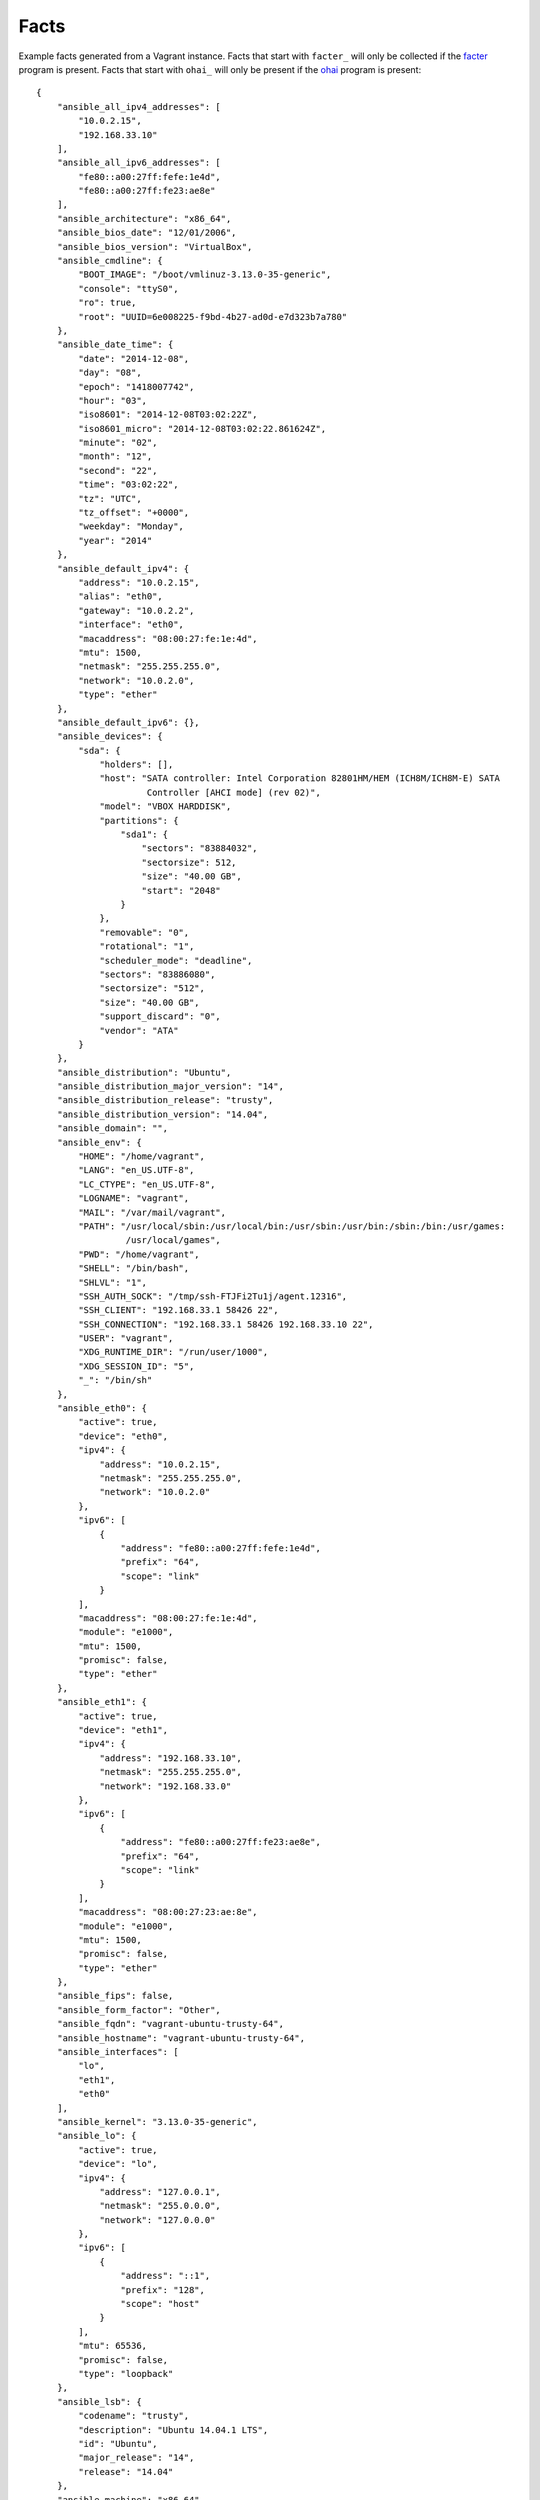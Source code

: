 =====
Facts
=====

Example facts generated from a Vagrant instance. Facts that start with ``facter_``
will only be collected if the facter_ program is present. Facts that start with
``ohai_`` will only be present if the ohai_ program is present::

    {
        "ansible_all_ipv4_addresses": [
            "10.0.2.15",
            "192.168.33.10"
        ],
        "ansible_all_ipv6_addresses": [
            "fe80::a00:27ff:fefe:1e4d",
            "fe80::a00:27ff:fe23:ae8e"
        ],
        "ansible_architecture": "x86_64",
        "ansible_bios_date": "12/01/2006",
        "ansible_bios_version": "VirtualBox",
        "ansible_cmdline": {
            "BOOT_IMAGE": "/boot/vmlinuz-3.13.0-35-generic",
            "console": "ttyS0",
            "ro": true,
            "root": "UUID=6e008225-f9bd-4b27-ad0d-e7d323b7a780"
        },
        "ansible_date_time": {
            "date": "2014-12-08",
            "day": "08",
            "epoch": "1418007742",
            "hour": "03",
            "iso8601": "2014-12-08T03:02:22Z",
            "iso8601_micro": "2014-12-08T03:02:22.861624Z",
            "minute": "02",
            "month": "12",
            "second": "22",
            "time": "03:02:22",
            "tz": "UTC",
            "tz_offset": "+0000",
            "weekday": "Monday",
            "year": "2014"
        },
        "ansible_default_ipv4": {
            "address": "10.0.2.15",
            "alias": "eth0",
            "gateway": "10.0.2.2",
            "interface": "eth0",
            "macaddress": "08:00:27:fe:1e:4d",
            "mtu": 1500,
            "netmask": "255.255.255.0",
            "network": "10.0.2.0",
            "type": "ether"
        },
        "ansible_default_ipv6": {},
        "ansible_devices": {
            "sda": {
                "holders": [],
                "host": "SATA controller: Intel Corporation 82801HM/HEM (ICH8M/ICH8M-E) SATA
                         Controller [AHCI mode] (rev 02)",
                "model": "VBOX HARDDISK",
                "partitions": {
                    "sda1": {
                        "sectors": "83884032",
                        "sectorsize": 512,
                        "size": "40.00 GB",
                        "start": "2048"
                    }
                },
                "removable": "0",
                "rotational": "1",
                "scheduler_mode": "deadline",
                "sectors": "83886080",
                "sectorsize": "512",
                "size": "40.00 GB",
                "support_discard": "0",
                "vendor": "ATA"
            }
        },
        "ansible_distribution": "Ubuntu",
        "ansible_distribution_major_version": "14",
        "ansible_distribution_release": "trusty",
        "ansible_distribution_version": "14.04",
        "ansible_domain": "",
        "ansible_env": {
            "HOME": "/home/vagrant",
            "LANG": "en_US.UTF-8",
            "LC_CTYPE": "en_US.UTF-8",
            "LOGNAME": "vagrant",
            "MAIL": "/var/mail/vagrant",
            "PATH": "/usr/local/sbin:/usr/local/bin:/usr/sbin:/usr/bin:/sbin:/bin:/usr/games:
                     /usr/local/games",
            "PWD": "/home/vagrant",
            "SHELL": "/bin/bash",
            "SHLVL": "1",
            "SSH_AUTH_SOCK": "/tmp/ssh-FTJFi2Tu1j/agent.12316",
            "SSH_CLIENT": "192.168.33.1 58426 22",
            "SSH_CONNECTION": "192.168.33.1 58426 192.168.33.10 22",
            "USER": "vagrant",
            "XDG_RUNTIME_DIR": "/run/user/1000",
            "XDG_SESSION_ID": "5",
            "_": "/bin/sh"
        },
        "ansible_eth0": {
            "active": true,
            "device": "eth0",
            "ipv4": {
                "address": "10.0.2.15",
                "netmask": "255.255.255.0",
                "network": "10.0.2.0"
            },
            "ipv6": [
                {
                    "address": "fe80::a00:27ff:fefe:1e4d",
                    "prefix": "64",
                    "scope": "link"
                }
            ],
            "macaddress": "08:00:27:fe:1e:4d",
            "module": "e1000",
            "mtu": 1500,
            "promisc": false,
            "type": "ether"
        },
        "ansible_eth1": {
            "active": true,
            "device": "eth1",
            "ipv4": {
                "address": "192.168.33.10",
                "netmask": "255.255.255.0",
                "network": "192.168.33.0"
            },
            "ipv6": [
                {
                    "address": "fe80::a00:27ff:fe23:ae8e",
                    "prefix": "64",
                    "scope": "link"
                }
            ],
            "macaddress": "08:00:27:23:ae:8e",
            "module": "e1000",
            "mtu": 1500,
            "promisc": false,
            "type": "ether"
        },
        "ansible_fips": false,
        "ansible_form_factor": "Other",
        "ansible_fqdn": "vagrant-ubuntu-trusty-64",
        "ansible_hostname": "vagrant-ubuntu-trusty-64",
        "ansible_interfaces": [
            "lo",
            "eth1",
            "eth0"
        ],
        "ansible_kernel": "3.13.0-35-generic",
        "ansible_lo": {
            "active": true,
            "device": "lo",
            "ipv4": {
                "address": "127.0.0.1",
                "netmask": "255.0.0.0",
                "network": "127.0.0.0"
            },
            "ipv6": [
                {
                    "address": "::1",
                    "prefix": "128",
                    "scope": "host"
                }
            ],
            "mtu": 65536,
            "promisc": false,
            "type": "loopback"
        },
        "ansible_lsb": {
            "codename": "trusty",
            "description": "Ubuntu 14.04.1 LTS",
            "id": "Ubuntu",
            "major_release": "14",
            "release": "14.04"
        },
        "ansible_machine": "x86_64",
        "ansible_memfree_mb": 101,
        "ansible_memtotal_mb": 994,
        "ansible_mounts": [
            {
                "device": "/dev/sda1",
                "fstype": "ext4",
                "mount": "/",
                "options": "rw",
                "size_available": 38925029376,
                "size_total": 42241163264
            }
        ],
        "ansible_nodename": "vagrant-ubuntu-trusty-64",
        "ansible_os_family": "Debian",
        "ansible_pkg_mgr": "apt",
        "ansible_processor": [
            "GenuineIntel",
            "Intel(R) Core(TM) i7-4960HQ CPU @ 2.60GHz"
        ],
        "ansible_processor_cores": 1,
        "ansible_processor_count": 1,
        "ansible_processor_threads_per_core": 1,
        "ansible_processor_vcpus": 1,
        "ansible_product_name": "VirtualBox",
        "ansible_product_serial": "NA",
        "ansible_product_uuid": "NA",
        "ansible_product_version": "1.2",
        "ansible_python_version": "2.7.6",
        "ansible_selinux": false,
        "ansible_ssh_host_key_dsa_public":
          "AAAAB3NzaC1kc3MAAACBAJ7d5+Srn6T30vRnMBNnfQNcfSB...",
        "ansible_ssh_host_key_ecdsa_public":
          "AAAAE2VjZHNhLXNoYTItbmlzdHAyNTYAAAAIbmlzdHAyNTY...",
        "ansible_ssh_host_key_rsa_public":
          "AAAAB3NzaC1yc2EAAAADAQABAAABAQDK0HsEEopBN2+N801...",
        "ansible_swapfree_mb": 0,
        "ansible_swaptotal_mb": 0,
        "ansible_system": "Linux",
        "ansible_system_vendor": "innotek GmbH",
        "ansible_user_id": "vagrant",
        "ansible_userspace_architecture": "x86_64",
        "ansible_userspace_bits": "64",
        "ansible_virtualization_role": "guest",
        "ansible_virtualization_type": "virtualbox",
        "facter_architecture": "amd64",
        "facter_augeasversion": "1.2.0",
        "facter_blockdevice_sda_model": "VBOX HARDDISK",
        "facter_blockdevice_sda_size": 42949672960,
        "facter_blockdevice_sda_vendor": "ATA",
        "facter_blockdevices": "sda",
        "facter_facterversion": "1.7.5",
        "facter_filesystems": "ext2,ext3,ext4,vfat",
        "facter_hardwareisa": "x86_64",
        "facter_hardwaremodel": "x86_64",
        "facter_hostname": "vagrant-ubuntu-trusty-64",
        "facter_id": "vagrant",
        "facter_interfaces": "eth0,eth1,lo",
        "facter_ipaddress": "10.0.2.15",
        "facter_ipaddress_eth0": "10.0.2.15",
        "facter_ipaddress_eth1": "192.168.33.10",
        "facter_ipaddress_lo": "127.0.0.1",
        sshdsakey":
          "AAAAB3NzaC1kc3MAAACBAJ7d5+Srn6T30vRnMBNnfQNcfSB...",
        "facter_sshecdsakey":
          "AAAAE2VjZHNhLXNoYTItbmlzdHAyNTYAAAAIbmlzdHAyNTY...",
        "facter_sshfp_dsa":
          "SSHFP 2 1 6b52b74c0ea2bbd5276f7148509bfa0318e55...",
        "facter_sshfp_ecdsa":
          "SSHFP 3 1 d7be510097620ad9f6705c7641ba0d695b73d...",
        "facter_sshfp_rsa":
          "SSHFP 1 1 100db6f684fe47130dfdef5bd1b4e4cda28cb...",
        "facter_sshrsakey":
          "AAAAB3NzaC1yc2EAAAADAQABAAABAQDK0HsEEopBN2+N801...",
        "facter_swapfree": "0.00 MB",
        "facter_swapfree_mb": "0.00",
        "facter_swapsize": "0.00 MB",
        "facter_swapsize_mb": "0.00",
        "facter_timezone": "UTC",
        "facter_uniqueid": "000a0f02",
        "facter_uptime": "0:10 hours",
        "facter_uptime_days": 0,
        "facter_uptime_hours": 0,
        "facter_uptime_seconds": 637,
        "facter_virtual": "virtualbox",
        "module_setup": true,
        "ohai_block_device": {
            "loop0": {
                "removable": "0",
                "size": "0"
            },
            "loop1": {
                "removable": "0",
                "size": "0"
            },
            "loop2": {
                "removable": "0",
                "size": "0"
            },
            "loop3": {
                "removable": "0",
                "size": "0"
            },
            "loop4": {
                "removable": "0",
                "size": "0"
            },
            "loop5": {
                "removable": "0",
                "size": "0"
            },
            "loop6": {
                "removable": "0",
                "size": "0"
            },
            "loop7": {
                "removable": "0",
                "size": "0"
            },
            "ram0": {
                "removable": "0",
                "size": "131072"
            },
            "ram1": {
                "removable": "0",
                "size": "131072"
            },
            "ram10": {
                "removable": "0",
                "size": "131072"
            },
            "ram11": {
                "removable": "0",
                "size": "131072"
            },
            "ram12": {
                "removable": "0",
                "size": "131072"
            },
            "ram13": {
                "removable": "0",
                "size": "131072"
            },
            "ram14": {
                "removable": "0",
                "size": "131072"
            },
            "ram15": {
                "removable": "0",
                "size": "131072"
            },
            "ram2": {
                "removable": "0",
                "size": "131072"
            },
            "ram3": {
                "removable": "0",
                "size": "131072"
            },
            "ram4": {
                "removable": "0",
                "size": "131072"
            },
            "ram5": {
                "removable": "0",
                "size": "131072"
            },
            "ram6": {
                "removable": "0",
                "size": "131072"
            },
            "ram7": {
                "removable": "0",
                "size": "131072"
            },
            "ram8": {
                "removable": "0",
                "size": "131072"
            },
            "ram9": {
                "removable": "0",
                "size": "131072"
            },
            "sda": {
                "model": "VBOX HARDDISK",
                "removable": "0",
                "rev": "1.0",
                "size": "83886080",
                "state": "running",
                "timeout": "30",
                "vendor": "ATA"
            }
        },
        "ohai_chef_packages": {
            "chef": {
                "chef_root": "/usr/lib/ruby/vendor_ruby",
                "version": "11.8.2"
            },
            "ohai": {
                "ohai_root": "/usr/lib/ruby/vendor_ruby/ohai",
                "version": "6.14.0"
            }
        },
        "ohai_command": {
            "ps": "ps -ef"
        },
        "ohai_counters": {
            "network": {
                "interfaces": {
                    "eth0": {
                        "rx": {
                            "bytes": "87120229",
                            "drop": "0",
                            "errors": "0",
                            "overrun": "0",
                            "packets": "95129"
                        },
                        "tx": {
                            "bytes": "2411491",
                            "carrier": "0",
                            "collisions": "0",
                            "drop": "0",
                            "errors": "0",
                            "packets": "38200",
                            "queuelen": "1000"
                        }
                    },
                    "eth1": {
                        "rx": {
                            "bytes": "342365",
                            "drop": "0",
                            "errors": "0",
                            "overrun": "0",
                            "packets": "430"
                        },
                        "tx": {
                            "bytes": "36139",
                            "carrier": "0",
                            "collisions": "0",
                            "drop": "0",
                            "errors": "0",
                            "packets": "218",
                            "queuelen": "1000"
                        }
                    },
                    "lo": {
                        "rx": {
                            "bytes": "761691",
                            "drop": "0",
                            "errors": "0",
                            "overrun": "0",
                            "packets": "2740"
                        },
                        "tx": {
                            "bytes": "761691",
                            "carrier": "0",
                            "collisions": "0",
                            "drop": "0",
                            "errors": "0",
                            "packets": "2740"
                        }
                    }
                }
            }
        },
        "ohai_cpu": {
            "0": {
                "cache_size": "6144 KB",
                "core_id": "0",
                "cores": "1",
                "family": "6",
                "flags": [
                    "fpu",
                    "vme",
                    "de",
                    "pse",
                    "tsc",
                    "msr",
                    "pae",
                    "mce",
                    "cx8",
                    "apic",
                    "sep",
                    "mtrr",
                    "pge",
                    "mca",
                    "cmov",
                    "pat",
                    "pse36",
                    "clflush",
                    "mmx",
                    "fxsr",
                    "sse",
                    "sse2",
                    "syscall",
                    "nx",
                    "rdtscp",
                    "lm",
                    "constant_tsc",
                    "rep_good",
                    "nopl",
                    "pni",
                    "monitor",
                    "ssse3",
                    "lahf_lm"
                ],
                "mhz": "2591.391",
                "model": "70",
                "model_name": "Intel(R) Core(TM) i7-4960HQ CPU @ 2.60GHz",
                "physical_id": "0",
                "stepping": "1",
                "vendor_id": "GenuineIntel"
            },
            "real": 1,
            "total": 1
        },
        "ohai_current_user": "vagrant",
        "ohai_dmi": {
            "dmidecode_version": "2.12"
        },
        "ohai_domain": null,
        "ohai_etc": {
            "group": {
                "adm": {
                    "gid": 4,
                    "members": [
                        "syslog",
                        "ubuntu"
                    ]
                },
                "admin": {
                    "gid": 110,
                    "members": []
                },
                "audio": {
                    "gid": 29,
                    "members": [
                        "ubuntu"
                    ]
                },
                "backup": {
                    "gid": 34,
                    "members": []
                },
                "bin": {
                    "gid": 2,
                    "members": []
                },
                "cdrom": {
                    "gid": 24,
                    "members": [
                        "ubuntu"
                    ]
                },
                "crontab": {
                    "gid": 103,
                    "members": []
                },
                "daemon": {
                    "gid": 1,
                    "members": []
                },
                "dialout": {
                    "gid": 20,
                    "members": [
                        "ubuntu"
                    ]
                },
                "dip": {
                    "gid": 30,
                    "members": [
                        "ubuntu"
                    ]
                },
                "disk": {
                    "gid": 6,
                    "members": []
                },
                "fax": {
                    "gid": 21,
                    "members": []
                },
                "floppy": {
                    "gid": 25,
                    "members": [
                        "ubuntu"
                    ]
                },
                "fuse": {
                    "gid": 105,
                    "members": []
                },
                "games": {
                    "gid": 60,
                    "members": []
                },
                "gnats": {
                    "gid": 41,
                    "members": []
                },
                "irc": {
                    "gid": 39,
                    "members": []
                },
                "kmem": {
                    "gid": 15,
                    "members": []
                },
                "landscape": {
                    "gid": 109,
                    "members": []
                },
                "libuuid": {
                    "gid": 101,
                    "members": []
                },
                "list": {
                    "gid": 38,
                    "members": []
                },
                "lp": {
                    "gid": 7,
                    "members": []
                },
                "mail": {
                    "gid": 8,
                    "members": []
                },
                "man": {
                    "gid": 12,
                    "members": []
                },
                "memcache": {
                    "gid": 113,
                    "members": []
                },
                "messagebus": {
                    "gid": 106,
                    "members": []
                },
                "mlocate": {
                    "gid": 107,
                    "members": []
                },
                "netdev": {
                    "gid": 102,
                    "members": [
                        "ubuntu"
                    ]
                },
                "news": {
                    "gid": 9,
                    "members": []
                },
                "nogroup": {
                    "gid": 65534,
                    "members": []
                },
                "operator": {
                    "gid": 37,
                    "members": []
                },
                "plugdev": {
                    "gid": 46,
                    "members": [
                        "ubuntu"
                    ]
                },
                "postgres": {
                    "gid": 115,
                    "members": []
                },
                "proxy": {
                    "gid": 13,
                    "members": []
                },
                "puppet": {
                    "gid": 112,
                    "members": []
                },
                "root": {
                    "gid": 0,
                    "members": []
                },
                "sasl": {
                    "gid": 45,
                    "members": []
                },
                "shadow": {
                    "gid": 42,
                    "members": []
                },
                "src": {
                    "gid": 40,
                    "members": []
                },
                "ssh": {
                    "gid": 108,
                    "members": []
                },
                "ssl-cert": {
                    "gid": 114,
                    "members": [
                        "postgres"
                    ]
                },
                "staff": {
                    "gid": 50,
                    "members": []
                },
                "sudo": {
                    "gid": 27,
                    "members": [
                        "ubuntu"
                    ]
                },
                "sys": {
                    "gid": 3,
                    "members": []
                },
                "syslog": {
                    "gid": 104,
                    "members": []
                },
                "tape": {
                    "gid": 26,
                    "members": []
                },
                "tty": {
                    "gid": 5,
                    "members": []
                },
                "ubuntu": {
                    "gid": 1001,
                    "members": []
                },
                "users": {
                    "gid": 100,
                    "members": []
                },
                "utmp": {
                    "gid": 43,
                    "members": []
                },
                "uucp": {
                    "gid": 10,
                    "members": []
                },
                "vagrant": {
                    "gid": 1000,
                    "members": []
                },
                "vboxsf": {
                    "gid": 111,
                    "members": []
                },
                "video": {
                    "gid": 44,
                    "members": [
                        "ubuntu"
                    ]
                },
                "voice": {
                    "gid": 22,
                    "members": []
                },
                "www-data": {
                    "gid": 33,
                    "members": []
                }
            },
            "passwd": {
                "backup": {
                    "dir": "/var/backups",
                    "gecos": "backup",
                    "gid": 34,
                    "shell": "/usr/sbin/nologin",
                    "uid": 34
                },
                "bin": {
                    "dir": "/bin",
                    "gecos": "bin",
                    "gid": 2,
                    "shell": "/usr/sbin/nologin",
                    "uid": 2
                },
                "daemon": {
                    "dir": "/usr/sbin",
                    "gecos": "daemon",
                    "gid": 1,
                    "shell": "/usr/sbin/nologin",
                    "uid": 1
                },
                "games": {
                    "dir": "/usr/games",
                    "gecos": "games",
                    "gid": 60,
                    "shell": "/usr/sbin/nologin",
                    "uid": 5
                },
                "gnats": {
                    "dir": "/var/lib/gnats",
                    "gecos": "Gnats Bug-Reporting System (admin)",
                    "gid": 41,
                    "shell": "/usr/sbin/nologin",
                    "uid": 41
                },
                "irc": {
                    "dir": "/var/run/ircd",
                    "gecos": "ircd",
                    "gid": 39,
                    "shell": "/usr/sbin/nologin",
                    "uid": 39
                },
                "landscape": {
                    "dir": "/var/lib/landscape",
                    "gecos": "",
                    "gid": 109,
                    "shell": "/bin/false",
                    "uid": 103
                },
                "libuuid": {
                    "dir": "/var/lib/libuuid",
                    "gecos": "",
                    "gid": 101,
                    "shell": "",
                    "uid": 100
                },
                "list": {
                    "dir": "/var/list",
                    "gecos": "Mailing List Manager",
                    "gid": 38,
                    "shell": "/usr/sbin/nologin",
                    "uid": 38
                },
                "lp": {
                    "dir": "/var/spool/lpd",
                    "gecos": "lp",
                    "gid": 7,
                    "shell": "/usr/sbin/nologin",
                    "uid": 7
                },
                "mail": {
                    "dir": "/var/mail",
                    "gecos": "mail",
                    "gid": 8,
                    "shell": "/usr/sbin/nologin",
                    "uid": 8
                },
                "man": {
                    "dir": "/var/cache/man",
                    "gecos": "man",
                    "gid": 12,
                    "shell": "/usr/sbin/nologin",
                    "uid": 6
                },
                "memcache": {
                    "dir": "/nonexistent",
                    "gecos": "Memcached,,,",
                    "gid": 113,
                    "shell": "/bin/false",
                    "uid": 108
                },
                "messagebus": {
                    "dir": "/var/run/dbus",
                    "gecos": "",
                    "gid": 106,
                    "shell": "/bin/false",
                    "uid": 102
                },
                "news": {
                    "dir": "/var/spool/news",
                    "gecos": "news",
                    "gid": 9,
                    "shell": "/usr/sbin/nologin",
                    "uid": 9
                },
                "nobody": {
                    "dir": "/nonexistent",
                    "gecos": "nobody",
                    "gid": 65534,
                    "shell": "/usr/sbin/nologin",
                    "uid": 65534
                },
                "pollinate": {
                    "dir": "/var/cache/pollinate",
                    "gecos": "",
                    "gid": 1,
                    "shell": "/bin/false",
                    "uid": 105
                },
                "postgres": {
                    "dir": "/var/lib/postgresql",
                    "gecos": "PostgreSQL administrator,,,",
                    "gid": 115,
                    "shell": "/bin/bash",
                    "uid": 109
                },
                "proxy": {
                    "dir": "/bin",
                    "gecos": "proxy",
                    "gid": 13,
                    "shell": "/usr/sbin/nologin",
                    "uid": 13
                },
                "puppet": {
                    "dir": "/var/lib/puppet",
                    "gecos": "Puppet configuration management daemon,,,",
                    "gid": 112,
                    "shell": "/bin/false",
                    "uid": 107
                },
                "root": {
                    "dir": "/root",
                    "gecos": "root",
                    "gid": 0,
                    "shell": "/bin/bash",
                    "uid": 0
                },
                "sshd": {
                    "dir": "/var/run/sshd",
                    "gecos": "",
                    "gid": 65534,
                    "shell": "/usr/sbin/nologin",
                    "uid": 104
                },
                "statd": {
                    "dir": "/var/lib/nfs",
                    "gecos": "",
                    "gid": 65534,
                    "shell": "/bin/false",
                    "uid": 106
                },
                "sync": {
                    "dir": "/bin",
                    "gecos": "sync",
                    "gid": 65534,
                    "shell": "/bin/sync",
                    "uid": 4
                },
                "sys": {
                    "dir": "/dev",
                    "gecos": "sys",
                    "gid": 3,
                    "shell": "/usr/sbin/nologin",
                    "uid": 3
                },
                "syslog": {
                    "dir": "/home/syslog",
                    "gecos": "",
                    "gid": 104,
                    "shell": "/bin/false",
                    "uid": 101
                },
                "ubuntu": {
                    "dir": "/home/ubuntu",
                    "gecos": "Ubuntu",
                    "gid": 1001,
                    "shell": "/bin/bash",
                    "uid": 1001
                },
                "uucp": {
                    "dir": "/var/spool/uucp",
                    "gecos": "uucp",
                    "gid": 10,
                    "shell": "/usr/sbin/nologin",
                    "uid": 10
                },
                "vagrant": {
                    "dir": "/home/vagrant",
                    "gecos": "",
                    "gid": 1000,
                    "shell": "/bin/bash",
                    "uid": 1000
                },
                "www-data": {
                    "dir": "/var/www",
                    "gecos": "www-data",
                    "gid": 33,
                    "shell": "/usr/sbin/nologin",
                    "uid": 33
                }
            }
        },
        "ohai_filesystem": {
            "/dev/disk/by-uuid/6e008225-f9bd-4b27-ad0d-e7d323b7a780": {
                "fs_type": "ext4",
                "mount": "/",
                "mount_options": [
                    "rw",
                    "relatime",
                    "data=ordered"
                ]
            },
            "/dev/sda1": {
                "fs_type": "ext4",
                "kb_available": "38012724",
                "kb_size": "41251136",
                "kb_used": "1502500",
                "label": "cloudimg-rootfs",
                "mount": "/",
                "mount_options": [
                    "rw"
                ],
                "percent_used": "4%",
                "uuid": "6e008225-f9bd-4b27-ad0d-e7d323b7a780"
            },
            "devpts": {
                "fs_type": "devpts",
                "mount": "/dev/pts",
                "mount_options": [
                    "rw",
                    "noexec",
                    "nosuid",
                    "gid=5",
                    "mode=0620"
                ]
            },
            "none": {
                "fs_type": "pstore",
                "kb_available": "102400",
                "kb_size": "102400",
                "kb_used": "0",
                "mount": "/sys/fs/pstore",
                "mount_options": [
                    "rw"
                ],
                "percent_used": "0%"
            },
            "proc": {
                "fs_type": "proc",
                "mount": "/proc",
                "mount_options": [
                    "rw",
                    "noexec",
                    "nosuid",
                    "nodev"
                ]
            },
            "rootfs": {
                "fs_type": "rootfs",
                "mount": "/",
                "mount_options": [
                    "rw"
                ]
            },
            "rpc_pipefs": {
                "fs_type": "rpc_pipefs",
                "mount": "/run/rpc_pipefs",
                "mount_options": [
                    "rw"
                ]
            },
            "sysfs": {
                "fs_type": "sysfs",
                "mount": "/sys",
                "mount_options": [
                    "rw",
                    "noexec",
                    "nosuid",
                    "nodev"
                ]
            },
            "systemd": {
                "fs_type": "cgroup",
                "mount": "/sys/fs/cgroup/systemd",
                "mount_options": [
                    "rw",
                    "noexec",
                    "nosuid",
                    "nodev",
                    "none",
                    "name=systemd"
                ]
            },
            "tmpfs": {
                "fs_type": "tmpfs",
                "kb_available": "101416",
                "kb_size": "101788",
                "kb_used": "372",
                "mount": "/run",
                "mount_options": [
                    "rw",
                    "noexec",
                    "nosuid",
                    "size=10%",
                    "mode=0755"
                ],
                "percent_used": "1%"
            },
            "udev": {
                "fs_type": "devtmpfs",
                "kb_available": "503952",
                "kb_size": "503964",
                "kb_used": "12",
                "mount": "/dev",
                "mount_options": [
                    "rw",
                    "mode=0755"
                ],
                "percent_used": "1%"
            },
            "vagrant": {
                "fs_type": "vboxsf",
                "kb_available": "305450008",
                "kb_size": "487385240",
                "kb_used": "181935232",
                "mount": "/vagrant",
                "mount_options": [
                    "uid=1000",
                    "gid=1000",
                    "rw"
                ],
                "percent_used": "38%"
            }
        },
        "ohai_fqdn": "vagrant-ubuntu-trusty-64",
        "ohai_hostname": "vagrant-ubuntu-trusty-64",
        "ohai_idletime": "9 minutes 26 seconds",
        "ohai_idletime_seconds": 566,
        "ohai_ipaddress": "10.0.2.15",
        "ohai_kernel": {
            "machine": "x86_64",
            "modules": {
                "ahci": {
                    "refcount": "1",
                    "size": "25819"
                },
                "auth_rpcgss": {
                    "refcount": "1",
                    "size": "59338"
                },
                "dm_crypt": {
                    "refcount": "0",
                    "size": "23177"
                },
                "e1000": {
                    "refcount": "0",
                    "size": "145174"
                },
                "fscache": {
                    "refcount": "1",
                    "size": "63988"
                },
                "libahci": {
                    "refcount": "1",
                    "size": "32716"
                },
                "lockd": {
                    "refcount": "2",
                    "size": "93977"
                },
                "nfs": {
                    "refcount": "0",
                    "size": "236636"
                },
                "nfs_acl": {
                    "refcount": "1",
                    "size": "12837"
                },
                "nfsd": {
                    "refcount": "2",
                    "size": "280289"
                },
                "parport": {
                    "refcount": "2",
                    "size": "42348"
                },
                "parport_pc": {
                    "refcount": "0",
                    "size": "32701"
                },
                "ppdev": {
                    "refcount": "0",
                    "size": "17671"
                },
                "psmouse": {
                    "refcount": "0",
                    "size": "106678"
                },
                "serio_raw": {
                    "refcount": "0",
                    "size": "13462"
                },
                "sunrpc": {
                    "refcount": "6",
                    "size": "284939"
                },
                "vboxguest": {
                    "refcount": "2",
                    "size": "248441"
                },
                "vboxsf": {
                    "refcount": "1",
                    "size": "43786"
                }
            },
            "name": "Linux",
            "os": "GNU/Linux",
            "release": "3.13.0-35-generic",
            "version": "#62-Ubuntu SMP Fri Aug 15 01:58:42 UTC 2014"
        },
        "ohai_keys": {
            "ssh": {
                "host_dsa_public": "AAAAB3NzaC1kc3MAAACBAJ7d5+Srn6T30...",
                "host_rsa_public": "AAAAB3NzaC1yc2EAAAADAQABAAABAQDK0..."
            }
        },
        "ohai_languages": {
            "perl": {
                "archname": "x86_64-linux-gnu-thread-multi",
                "version": "5.18.2"
            },
            "python": {
                "builddate": "Mar 22 2014, 22:59:56",
                "version": "2.7.6"
            },
            "ruby": {
                "bin_dir": "/usr/bin",
                "gem_bin": "/usr/bin/gem1.9.1",
                "gems_dir": "/var/lib/gems/1.9.1",
                "host": "x86_64-pc-linux-gnu",
                "host_cpu": "x86_64",
                "host_os": "linux-gnu",
                "host_vendor": "pc",
                "platform": "x86_64-linux",
                "release_date": "2013-11-22",
                "ruby_bin": "/usr/bin/ruby1.9.1",
                "target": "x86_64-pc-linux-gnu",
                "target_cpu": "x86_64",
                "target_os": "linux",
                "target_vendor": "pc",
                "version": "1.9.3"
            }
        },
        "ohai_lsb": {
            "codename": "trusty",
            "description": "Ubuntu 14.04.1 LTS",
            "id": "Ubuntu",
            "release": "14.04"
        },
        "ohai_macaddress": "08:00:27:FE:1E:4D",
        "ohai_memory": {
            "active": "548644kB",
            "anon_pages": "212420kB",
            "bounce": "0kB",
            "buffers": "60088kB",
            "cached": "551148kB",
            "commit_limit": "508928kB",
            "committed_as": "488724kB",
            "dirty": "100kB",
            "free": "91524kB",
            "inactive": "275012kB",
            "mapped": "29856kB",
            "nfs_unstable": "0kB",
            "page_tables": "6036kB",
            "slab": "82572kB",
            "slab_reclaimable": "72836kB",
            "slab_unreclaim": "9736kB",
            "swap": {
                "cached": "0kB",
                "free": "0kB",
                "total": "0kB"
            },
            "total": "1017856kB",
            "vmalloc_chunk": "34359715831kB",
            "vmalloc_total": "34359738367kB",
            "vmalloc_used": "18700kB",
            "writeback": "0kB"
        },
        "ohai_network": {
            "default_gateway": "10.0.2.2",
            "default_interface": "eth0",
            "interfaces": {
                "eth0": {
                    "addresses": {
                        "08:00:27:FE:1E:4D": {
                            "family": "lladdr"
                        },
                        "10.0.2.15": {
                            "broadcast": "10.0.2.255",
                            "family": "inet",
                            "netmask": "255.255.255.0",
                            "prefixlen": "24",
                            "scope": "Global"
                        },
                        "fe80::a00:27ff:fefe:1e4d": {
                            "family": "inet6",
                            "prefixlen": "64",
                            "scope": "Link"
                        }
                    },
                    "arp": {
                        "10.0.2.2": "52:54:00:12:35:02",
                        "10.0.2.3": "52:54:00:12:35:03"
                    },
                    "encapsulation": "Ethernet",
                    "flags": [
                        "BROADCAST",
                        "MULTICAST",
                        "UP",
                        "LOWER_UP"
                    ],
                    "mtu": "1500",
                    "number": "0",
                    "routes": [
                        {
                            "destination": "default",
                            "family": "inet",
                            "via": "10.0.2.2"
                        },
                        {
                            "destination": "10.0.2.0/24",
                            "family": "inet",
                            "proto": "kernel",
                            "scope": "link",
                            "src": "10.0.2.15"
                        },
                        {
                            "destination": "fe80::/64",
                            "family": "inet6",
                            "metric": "256",
                            "proto": "kernel"
                        }
                    ],
                    "state": "up",
                    "type": "eth"
                },
                "eth1": {
                    "addresses": {
                        "08:00:27:23:AE:8E": {
                            "family": "lladdr"
                        },
                        "192.168.33.10": {
                            "broadcast": "192.168.33.255",
                            "family": "inet",
                            "netmask": "255.255.255.0",
                            "prefixlen": "24",
                            "scope": "Global"
                        },
                        "fe80::a00:27ff:fe23:ae8e": {
                            "family": "inet6",
                            "prefixlen": "64",
                            "scope": "Link"
                        }
                    },
                    "arp": {
                        "192.168.33.1": "0a:00:27:00:00:00"
                    },
                    "encapsulation": "Ethernet",
                    "flags": [
                        "BROADCAST",
                        "MULTICAST",
                        "UP",
                        "LOWER_UP"
                    ],
                    "mtu": "1500",
                    "number": "1",
                    "routes": [
                        {
                            "destination": "192.168.33.0/24",
                            "family": "inet",
                            "proto": "kernel",
                            "scope": "link",
                            "src": "192.168.33.10"
                        },
                        {
                            "destination": "fe80::/64",
                            "family": "inet6",
                            "metric": "256",
                            "proto": "kernel"
                        }
                    ],
                    "state": "up",
                    "type": "eth"
                },
                "lo": {
                    "addresses": {
                        "127.0.0.1": {
                            "family": "inet",
                            "netmask": "255.0.0.0",
                            "prefixlen": "8",
                            "scope": "Node"
                        },
                        "::1": {
                            "family": "inet6",
                            "prefixlen": "128",
                            "scope": "Node"
                        }
                    },
                    "encapsulation": "Loopback",
                    "flags": [
                        "LOOPBACK",
                        "UP",
                        "LOWER_UP"
                    ],
                    "mtu": "65536",
                    "state": "unknown"
                }
            },
            "listeners": {
                "tcp": {
                    "111": {
                        "address": "*",
                        "pid": 0
                    },
                    "11211": {
                        "address": "127.0.0.1",
                        "pid": 0
                    },
                    "22": {
                        "address": "*",
                        "name": "gunicorn: maste",
                        "pid": 0
                    },
                    "443": {
                        "address": "*",
                        "name": "",
                        "pid": 0
                    },
                    "49788": {
                        "address": "*",
                        "name": "gunicorn: maste",
                        "pid": 0
                    },
                    "50583": {
                        "address": "*",
                        "name": "",
                        "pid": 0
                    },
                    "5432": {
                        "address": "127.0.0.1",
                        "name": "",
                        "pid": 0
                    },
                    "80": {
                        "address": "*",
                        "name": "",
                        "pid": 0
                    },
                    "8000": {
                        "address": "127.0.0.1",
                        "name": "gunicorn: maste",
                        "pid": 9601
                    }
                }
            }
        },
        "ohai_ohai_time": 1418007743.6774073,
        "ohai_os": "linux",
        "ohai_os_version": "3.13.0-35-generic",
        "ohai_platform": "ubuntu",
        "ohai_platform_family": "debian",
        "ohai_platform_version": "14.04",
        "ohai_uptime": "10 minutes 37 seconds",
        "ohai_uptime_seconds": 637,
        "ohai_virtualization": {
            "role": "guest",
            "system": "vbox"
        }
    }


.. _facter: https://docs.puppetlabs.com/facter/

.. _ohai: https://docs.chef.io/ohai.html
